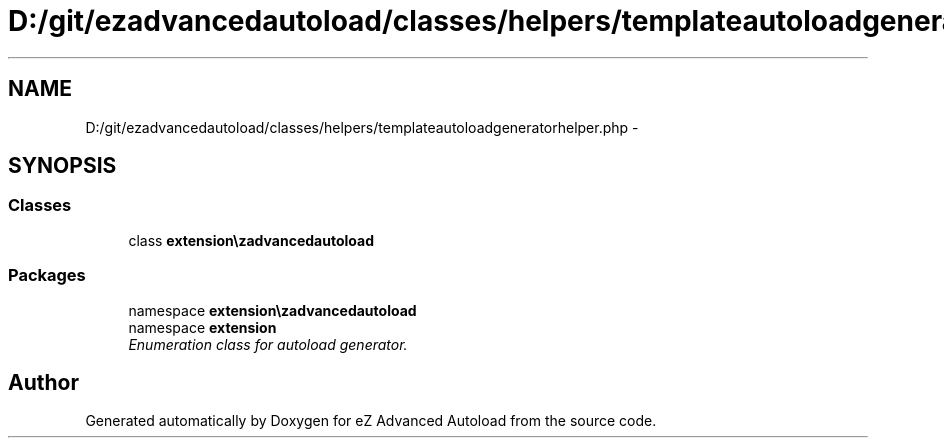 .TH "D:/git/ezadvancedautoload/classes/helpers/templateautoloadgeneratorhelper.php" 3 "Thu Mar 8 2012" "Version 1.0.0-RC" "eZ Advanced Autoload" \" -*- nroff -*-
.ad l
.nh
.SH NAME
D:/git/ezadvancedautoload/classes/helpers/templateautoloadgeneratorhelper.php \- 
.SH SYNOPSIS
.br
.PP
.SS "Classes"

.in +1c
.ti -1c
.RI "class \fBextension\\ezadvancedautoload\\classes\\helpers\\templateAutoloadGeneratorHelper\fP"
.br
.in -1c
.SS "Packages"

.in +1c
.ti -1c
.RI "namespace \fBextension\\ezadvancedautoload\\classes\\helpers\fP"
.br
.ti -1c
.RI "namespace \fBextension\fP"
.br
.RI "\fIEnumeration class for autoload generator\&. \fP"
.in -1c
.SH "Author"
.PP 
Generated automatically by Doxygen for eZ Advanced Autoload from the source code\&.
